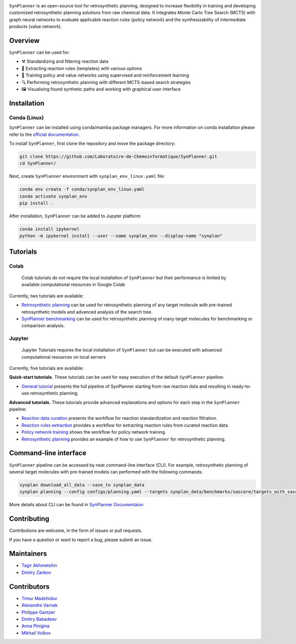 .. image:: docs/images/banner.png

.. raw:: html

    <div align="center">
        <h1>SynPlanner – a tool for synthesis planning</h1>
    </div>

    <h3>
        <p align="center">
            <a href="https://synplanner.readthedocs.io/">Docs</a> •
            <a href="https://github.com/Laboratoire-de-Chemoinformatique/SynPlanner/tree/main/tutorials">Tutorials</a> •
            <a href="https://doi.org/10.26434/chemrxiv-2024-bzpnd">Paper</a> •
            <a href="https://huggingface.co/spaces/Laboratoire-De-Chemoinformatique/SynPlanner">GUI demo</a>
        </p>
    </h3>

    <div align="center">
        <a href="https://img.shields.io/github/license/Laboratoire-de-Chemoinformatique/SynPlanner">
            <img src="https://img.shields.io/github/license/Laboratoire-de-Chemoinformatique/SynPlanner" alt="License Badge">
        </a>
    </div>

``SynPlanner`` is an open-source tool for retrosynthetic planning,
designed to increase flexibility in training and developing
customized retrosynthetic planning solutions from raw chemical data.
It integrates Monte Carlo Tree Search (MCTS) with graph neural networks
to evaluate applicable reaction rules (policy network) and
the synthesizability of intermediate products (value network).


Overview
-----------------------------

``SynPlanner`` can be used for:

- ⚒️ Standardizing and filtering reaction data
- 📑 Extracting reaction rules (templates) with various options
- 🧠 Training policy and value networks using supervised and reinforcement learning
- 🔍 Performing retrosynthetic planning with different MCTS-based search strategies
- 🖼️ Visualising found synthetic paths and working with graphical user interface


Installation
-----------------------------

Conda (Linux)
=============================

``SynPlanner`` can be installed using conda/mamba package managers.
For more information on conda installation please refer to the
`official documentation <https://github.com/conda-forge/miniforge>`_.

To install ``SynPlanner``, first clone the repository and move the package directory:

.. code-block:: bash

    git clone https://github.com/Laboratoire-de-Chemoinformatique/SynPlanner.git
    cd SynPlanner/

Next, create ``SynPlanner`` environment with ``synplan_env_linux.yaml`` file:

.. code-block:: bash

    conda env create -f conda/synplan_env_linux.yaml
    conda activate synplan_env
    pip install .


After installation, ``SynPlanner`` can be added to Jupyter platform:

.. code-block:: bash

    conda install ipykernel
    python -m ipykernel install --user --name synplan_env --display-name "synplan"

Tutorials
-----------------------------

Colab
=============================

    Colab tutorials do not require the local installation of ``SynPlanner`` but their performance is limited by available computational resources in Google Colab

Currently, two tutorials are available:

- `Retrosynthetic planning <https://colab.research.google.com/github/Laboratoire-de-Chemoinformatique/SynPlanner/blob/main/colab/retrosynthetic_planning.ipynb>`_ can be used for retrosynthetic planning of any target molecule with pre-trained retrosynthetic models and advanced analysis of the search tree.
- `SynPlanner benchmarking <https://colab.research.google.com/github/Laboratoire-de-Chemoinformatique/SynPlanner/blob/main/colab/planning_benchmarking.ipynb>`_ can be used for retrosynthetic planning of many target molecules for benchmarking or comparison analysis.

Jupyter
=============================

    Jupyter Tutorials requires the local installation of ``SynPlanner`` but can be executed with advanced computational resources on local servers

Currently, five tutorials are available:

**Quick-start tutorials.** These tutorials can be used for easy execution of the default ``SynPlanner`` pipeline:

- `General tutorial <https://github.com/Laboratoire-de-Chemoinformatique/SynPlanner/blob/main/tutorials/general_tutorial.ipynb>`_ presents the full pipeline of SynPlanner starting from raw reaction data and resulting in ready-to-use retrosynthetic planning.

**Advanced tutorials.** These tutorials provide advanced explanations and options for each step in the ``SynPlanner`` pipeline:

- `Reaction data curation <https://github.com/Laboratoire-de-Chemoinformatique/SynPlanner/blob/main/tutorials/data_curation.ipynb>`_ presents the workflow for reaction standardization and reaction filtration.
- `Reaction rules extraction <https://github.com/Laboratoire-de-Chemoinformatique/SynPlanner/blob/main/tutorials/rules_extraction.ipynb>`_  provides a workflow for extracting reaction rules from curated reaction data.
- `Policy network training <https://github.com/Laboratoire-de-Chemoinformatique/SynPlanner/blob/main/tutorials/policy_training.ipynb>`_ shows the workflow for policy network training.
- `Retrosynthetic planning <https://github.com/Laboratoire-de-Chemoinformatique/SynPlanner/blob/main/tutorials/retrosynthetic_planning.ipynb>`_ provides an example of how to use ``SynPlanner`` for retrosynthetic planning.

Command-line interface
-----------------------------

``SynPlanner`` pipeline can be accessed by neat command-line interface (CLI). For example, retrosynthetic planning of several target molecules  with pre-trained models can performed with the following commands:

.. code-block:: bash

    synplan download_all_data --save_to synplan_data
    synplan planning --config configs/planning.yaml --targets synplan_data/benchmarks/sascore/targets_with_sascore_1.5_2.5.smi --reaction_rules synplan_data/uspto/uspto_reaction_rules.pickle --building_blocks synplan_data/building_blocks/building_blocks_em_sa_ln.smi --policy_network synplan_data/uspto/weights/ranking_policy_network.ckpt --results_dir planning_results

More details about CLI can be found in `SynPlanner Documentaion <https://synplanner.readthedocs.io/en/latest/interfaces/cli.html>`_

Contributing
-----------------------------

Contributions are welcome, in the form of issues or pull requests.

If you have a question or want to report a bug, please submit an issue.

Maintainers
-----------------------------

* `Tagir Akhmetshin <https://github.com/tagirshin>`_
* `Dmitry Zankov <https://github.com/dzankov>`_

Contributors
-----------------------------

* `Timur Madzhidov <tmadzhidov@gmail.com>`_
* `Alexandre Varnek <varnek@unistra.fr>`_
* `Philippe Gantzer <https://github.com/PGantzer>`_
* `Dmitry Babadeev <https://github.com/prog420>`_
* `Anna Pinigina <anna.10081048@gmail.com>`_
* `Mikhail Volkov <https://github.com/mbvolkoff>`_

